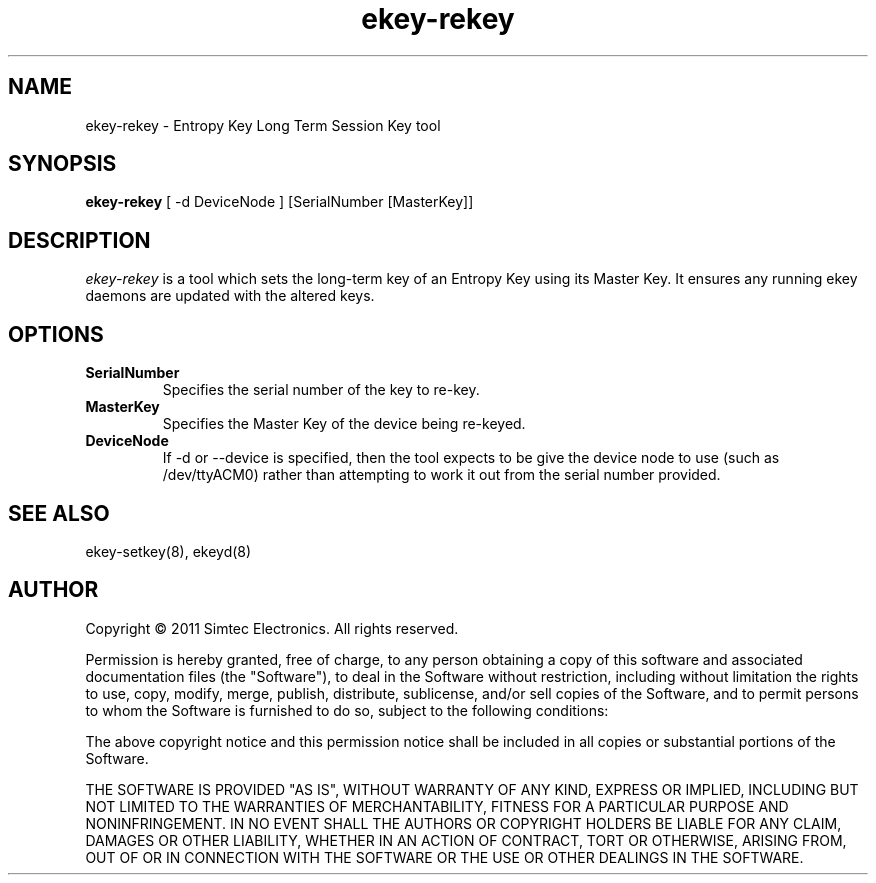 .TH ekey-rekey 8 "7th April 2011"
.SH NAME
ekey-rekey - Entropy Key Long Term Session Key tool
.SH SYNOPSIS
.B ekey-rekey
[ \-d DeviceNode ]
[SerialNumber [MasterKey]]
.SH DESCRIPTION
.PP
.I ekey-rekey
is a tool which sets the long-term key of an Entropy Key using its Master Key. It ensures any running ekey daemons are updated with the altered keys. 
.SH "OPTIONS"
.TP
.B SerialNumber
Specifies the serial number of the key to re-key.
.TP
.B MasterKey
Specifies the Master Key of the device being re-keyed.
.TP
.B DeviceNode
If \-d or \-\-device is specified, then the tool expects to be give the device node to use (such as /dev/ttyACM0) rather than attempting to work it out from the serial number provided.
.SH "SEE ALSO"
ekey-setkey(8), ekeyd(8)
.SH AUTHOR
Copyright \(co 2011 Simtec Electronics.
All rights reserved.

Permission is hereby granted, free of charge, to any person obtaining a copy 
of this software and associated documentation files (the "Software"), to deal
in the Software without restriction, including without limitation the rights 
to use, copy, modify, merge, publish, distribute, sublicense, and/or sell 
copies of the Software, and to permit persons to whom the Software is 
furnished to do so, subject to the following conditions: 
 
The above copyright notice and this permission notice shall be included in 
all copies or substantial portions of the Software. 
 
THE SOFTWARE IS PROVIDED "AS IS", WITHOUT WARRANTY OF ANY KIND, EXPRESS OR 
IMPLIED, INCLUDING BUT NOT LIMITED TO THE WARRANTIES OF MERCHANTABILITY, 
FITNESS FOR A PARTICULAR PURPOSE AND NONINFRINGEMENT. IN NO EVENT SHALL THE 
AUTHORS OR COPYRIGHT HOLDERS BE LIABLE FOR ANY CLAIM, DAMAGES OR OTHER 
LIABILITY, WHETHER IN AN ACTION OF CONTRACT, TORT OR OTHERWISE, ARISING FROM,
OUT OF OR IN CONNECTION WITH THE SOFTWARE OR THE USE OR OTHER DEALINGS IN 
THE SOFTWARE. 
